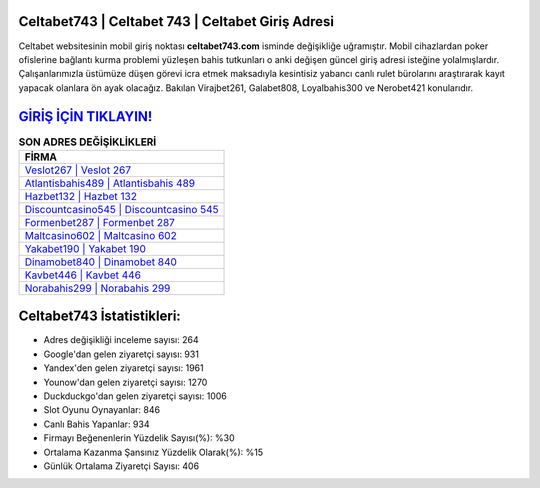 ﻿Celtabet743 | Celtabet 743 | Celtabet Giriş Adresi
===================================

.. image:: images/celtabet-giris.jpg
   :width: 600
   
Celtabet websitesinin mobil giriş noktası **celtabet743.com** isminde değişikliğe uğramıştır. Mobil cihazlardan poker ofislerine bağlantı kurma problemi yüzleşen bahis tutkunları o anki değişen güncel giriş adresi isteğine yolalmışlardır. Çalışanlarımızla üstümüze düşen görevi icra etmek maksadıyla kesintisiz yabancı canlı rulet bürolarını araştırarak kayıt yapacak olanlara ön ayak olacağız. Bakılan Virajbet261, Galabet808, Loyalbahis300 ve Nerobet421 konularıdır.

`GİRİŞ İÇİN TIKLAYIN! <https://uclck.me/gonow>`_
==============

.. list-table:: **SON ADRES DEĞİŞİKLİKLERİ**
   :widths: 100
   :header-rows: 1

   * - FİRMA
   * - `Veslot267 | Veslot 267 <veslot267-veslot-267-veslot-giris-adresi.html>`_
   * - `Atlantisbahis489 | Atlantisbahis 489 <atlantisbahis489-atlantisbahis-489-atlantisbahis-giris-adresi.html>`_
   * - `Hazbet132 | Hazbet 132 <hazbet132-hazbet-132-hazbet-giris-adresi.html>`_	 
   * - `Discountcasino545 | Discountcasino 545 <discountcasino545-discountcasino-545-discountcasino-giris-adresi.html>`_	 
   * - `Formenbet287 | Formenbet 287 <formenbet287-formenbet-287-formenbet-giris-adresi.html>`_ 
   * - `Maltcasino602 | Maltcasino 602 <maltcasino602-maltcasino-602-maltcasino-giris-adresi.html>`_
   * - `Yakabet190 | Yakabet 190 <yakabet190-yakabet-190-yakabet-giris-adresi.html>`_	 
   * - `Dinamobet840 | Dinamobet 840 <dinamobet840-dinamobet-840-dinamobet-giris-adresi.html>`_
   * - `Kavbet446 | Kavbet 446 <kavbet446-kavbet-446-kavbet-giris-adresi.html>`_
   * - `Norabahis299 | Norabahis 299 <norabahis299-norabahis-299-norabahis-giris-adresi.html>`_
	 
Celtabet743 İstatistikleri:
===================================	 
* Adres değişikliği inceleme sayısı: 264
* Google'dan gelen ziyaretçi sayısı: 931
* Yandex'den gelen ziyaretçi sayısı: 1961
* Younow'dan gelen ziyaretçi sayısı: 1270
* Duckduckgo'dan gelen ziyaretçi sayısı: 1006
* Slot Oyunu Oynayanlar: 846
* Canlı Bahis Yapanlar: 934
* Firmayı Beğenenlerin Yüzdelik Sayısı(%): %30
* Ortalama Kazanma Şansınız Yüzdelik Olarak(%): %15
* Günlük Ortalama Ziyaretçi Sayısı: 406

